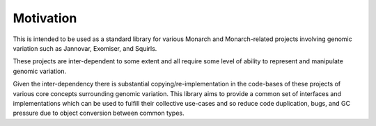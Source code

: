 .. _rstmotivation:

==========
Motivation
==========

This is intended to be used as a standard library for various Monarch and Monarch-related projects involving genomic
variation such as Jannovar, Exomiser, and Squirls.

These projects are inter-dependent to some extent and all require some level of ability to represent and manipulate
genomic variation.

Given the inter-dependency there is substantial copying/re-implementation in the code-bases of these projects
of various core concepts surrounding genomic variation. This library aims to provide a common set of interfaces
and implementations which can be used to fulfill their collective use-cases and so reduce code duplication, bugs,
and GC pressure due to object conversion between common types.